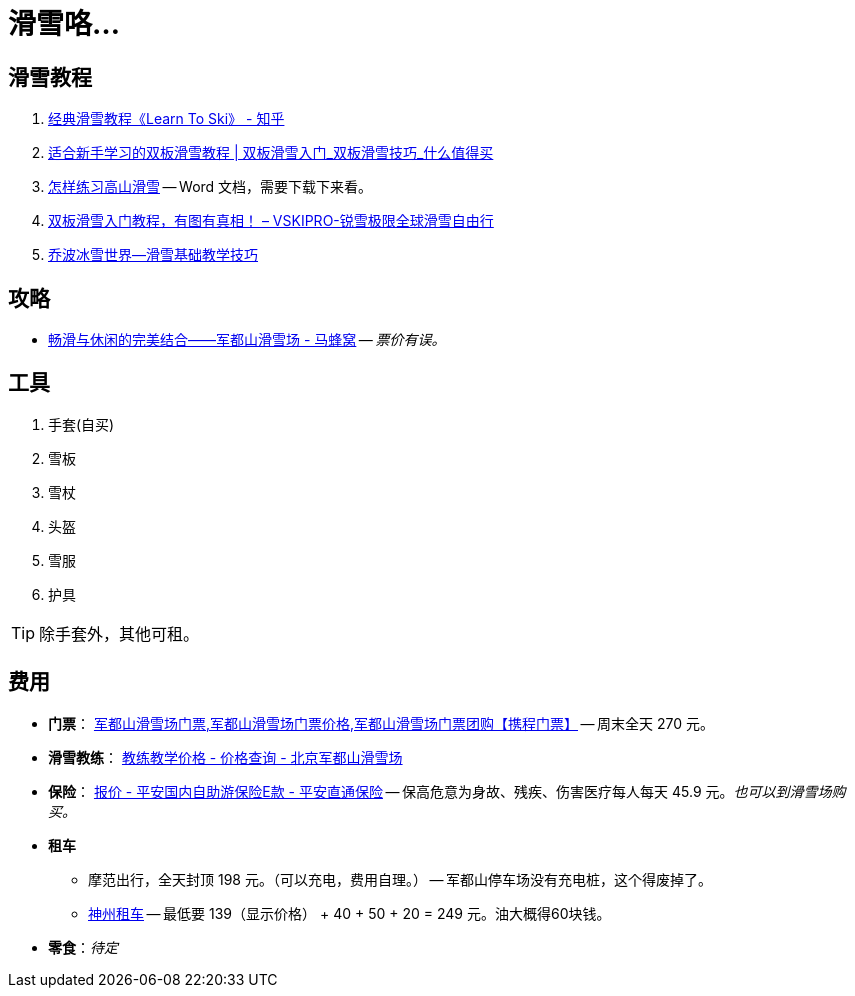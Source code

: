 = 滑雪咯…

== 滑雪教程

. https://zhuanlan.zhihu.com/p/20075950[经典滑雪教程《Learn To Ski》 - 知乎]
. https://post.smzdm.com/p/509455/[适合新手学习的双板滑雪教程 | 双板滑雪入门_双板滑雪技巧_什么值得买]
. http://www.newsmth.net/bbsanc.php?path=/groups/sport.faq/SkiWorld/SkiEducation/M.1109294059.v0&ap=261[怎样练习高山滑雪] -- Word 文档，需要下载下来看。
. https://www.vskipro.com/3f95656278.html/[双板滑雪入门教程，有图有真相！ – VSKIPRO-锐雪极限全球滑雪自由行]
. http://www.qbski.com/bj/skijc.asp[乔波冰雪世界--滑雪基础教学技巧]

== 攻略

* http://www.mafengwo.cn/gonglve/ziyouxing/42970.html[畅滑与休闲的完美结合——军都山滑雪场 - 马蜂窝] -- _票价有误。_

== 工具

. 手套(自买)
. 雪板
. 雪杖
. 头盔
. 雪服
. 护具

TIP: 除手套外，其他可租。

== 费用

* *门票*： http://piao.ctrip.com/ticket/dest/t19951.html[军都山滑雪场门票,军都山滑雪场门票价格,军都山滑雪场门票团购【携程门票】] -- 周末全天 270 元。
* *滑雪教练*： http://www.bjski.com.cn/info.php?fid=1&id=7[教练教学价格 - 价格查询 - 北京军都山滑雪场]
* *保险*： https://baoxian.pingan.com/pa18shopnst/era/web/product/travelFreedom/index.shtml?WT.mc_id=direct[报价 - 平安国内自助游保险E款 - 平安直通保险] -- 保高危意为身故、残疾、伤害医疗每人每天 45.9 元。__也可以到滑雪场购买。__
* *租车*
** 摩范出行，全天封顶 198 元。（可以充电，费用自理。） -- 军都山停车场没有充电桩，这个得废掉了。
** https://order.zuche.com/order/OrderSecondControl.do[神州租车] -- 最低要 139（显示价格） + 40 + 50 + 20 = 249 元。油大概得60块钱。
* *零食*：__待定__


